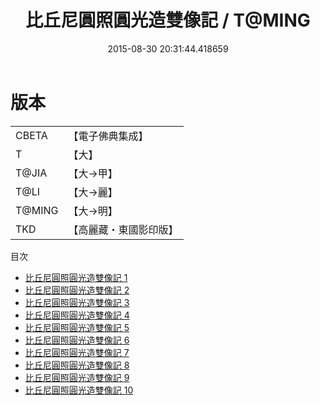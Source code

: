 #+TITLE: 比丘尼圓照圓光造雙像記 / T@MING

#+DATE: 2015-08-30 20:31:44.418659
* 版本
 |     CBETA|【電子佛典集成】|
 |         T|【大】     |
 |     T@JIA|【大→甲】   |
 |      T@LI|【大→麗】   |
 |    T@MING|【大→明】   |
 |       TKD|【高麗藏・東國影印版】|
目次
 - [[file:KR6j0401_001.txt][比丘尼圓照圓光造雙像記 1]]
 - [[file:KR6j0401_002.txt][比丘尼圓照圓光造雙像記 2]]
 - [[file:KR6j0401_003.txt][比丘尼圓照圓光造雙像記 3]]
 - [[file:KR6j0401_004.txt][比丘尼圓照圓光造雙像記 4]]
 - [[file:KR6j0401_005.txt][比丘尼圓照圓光造雙像記 5]]
 - [[file:KR6j0401_006.txt][比丘尼圓照圓光造雙像記 6]]
 - [[file:KR6j0401_007.txt][比丘尼圓照圓光造雙像記 7]]
 - [[file:KR6j0401_008.txt][比丘尼圓照圓光造雙像記 8]]
 - [[file:KR6j0401_009.txt][比丘尼圓照圓光造雙像記 9]]
 - [[file:KR6j0401_010.txt][比丘尼圓照圓光造雙像記 10]]
